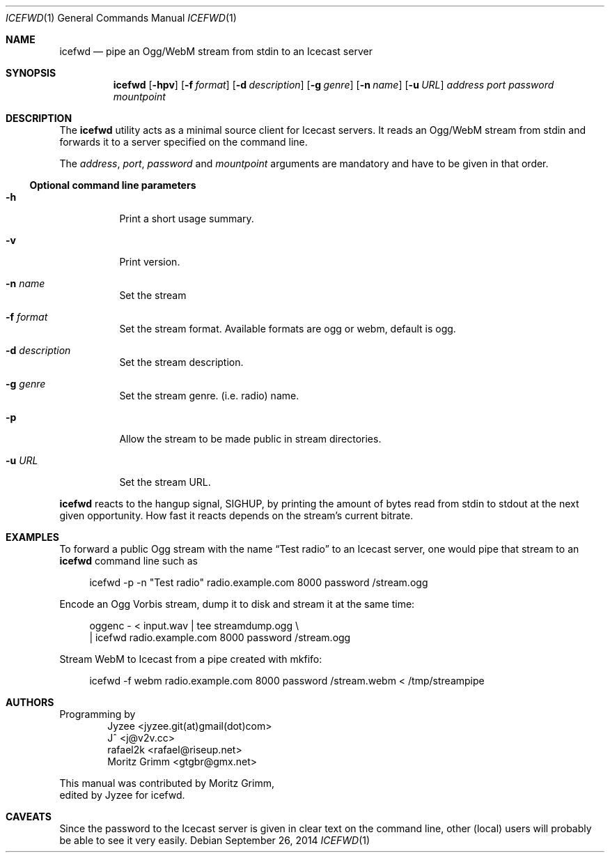 .\" Copyright (C) 2014 Jyzee <jyzee.git(at)gmail(dot)com>
.\" Copyright (C) 2006 Moritz Grimm <gtgbr@gmx.net>
.\"
.\" The following legalese applies to this manual only:
.\"
.\" Permission to use, copy, modify, and distribute this software for any
.\" purpose with or without fee is hereby granted, provided that the above
.\" copyright notice and this permission notice appear in all copies.
.\"
.\" THE SOFTWARE IS PROVIDED "AS IS" AND THE AUTHOR DISCLAIMS ALL WARRANTIES
.\" WITH REGARD TO THIS SOFTWARE INCLUDING ALL IMPLIED WARRANTIES OF
.\" MERCHANTABILITY AND FITNESS. IN NO EVENT SHALL THE AUTHOR BE LIABLE FOR
.\" ANY SPECIAL, DIRECT, INDIRECT, OR CONSEQUENTIAL DAMAGES OR ANY DAMAGES
.\" WHATSOEVER RESULTING FROM LOSS OF MIND, USE, DATA OR PROFITS, WHETHER IN
.\" AN ACTION OF CONTRACT, NEGLIGENCE OR OTHER TORTIOUS ACTION, ARISING OUT
.\" OF OR IN CONNECTION WITH THE USE OR PERFORMANCE OF THIS SOFTWARE.
.\"
.Dd September 26, 2014
.Dt ICEFWD 1
.Os
.Sh NAME
.Nm icefwd
.Nd "pipe an Ogg/WebM stream from stdin to an Icecast server"
.Sh SYNOPSIS
.Nm
.Bk -words
.Op Fl hpv
.Op Fl f Ar format
.Op Fl d Ar description
.Op Fl g Ar genre
.Op Fl n Ar name
.Op Fl u Ar URL
.Ar address
.Ar port
.Ar password
.Ar mountpoint
.Ekq
.Sh DESCRIPTION
The
.Nm
utility acts as a minimal source client for Icecast servers.
It reads an Ogg/WebM stream from stdin and forwards it to a server specified on the
command line.
.Pp
The
.Ar address ,
.Ar port ,
.Ar password
and
.Ar mountpoint
arguments are mandatory and have to be given in that order.
.Ss Optional command line parameters
.Bl -tag -width Ds
.It Fl h
Print a short usage summary.
.It Fl v
Print version.
.It Fl n Ar name
Set the stream
.It Fl f Ar format
Set the stream format. Available formats are ogg or webm, default is ogg.
.It Fl d Ar description
Set the stream description.
.It Fl g Ar genre
Set the stream genre.
.Pq i.e. radio
name.
.It Fl p
Allow the stream to be made public in stream directories.
.It Fl u Ar URL
Set the stream URL.
.El
.Pp
.Nm
reacts to the hangup signal, SIGHUP, by printing the amount of bytes read from
stdin to stdout at the next given opportunity.
How fast it reacts depends on the stream's current bitrate.
.Sh EXAMPLES
To forward a public Ogg stream with the name
.Dq Test radio
to an Icecast server, one would pipe that stream to an
.Nm
command line such as
.Pp
.Bd -literal -offset 4n
icefwd -p -n \&"Test radio\&" radio.example.com 8000 password /stream.ogg
.Ed
.Pp
Encode an Ogg Vorbis stream, dump it to disk and stream it at the same time:
.Pp
.Bd -literal -offset 4n
oggenc - < input.wav | tee streamdump.ogg \e
    | icefwd radio.example.com 8000 password /stream.ogg
.Ed
.Pp
Stream WebM to Icecast from a pipe created with mkfifo:
.Pp
.Bd -literal -offset 4n
icefwd -f webm radio.example.com 8000 password /stream.webm < /tmp/streampipe
.Ed
.Sh AUTHORS
Programming by
.Bl -item -offset indent -compact
.It
Jyzee <jyzee.git(at)gmail(dot)com>
.It
J^ <j@v2v.cc>
.It
rafael2k <rafael@riseup.net>
.It
Moritz Grimm <gtgbr@gmx.net>
.El
.Pp
This manual was contributed by
.An Moritz Grimm ,
.An edited by Jyzee for icefwd .
.Sh CAVEATS
Since the password to the Icecast server is given in clear text on the command
line, other
.Pq local
users will probably be able to see it very easily.

